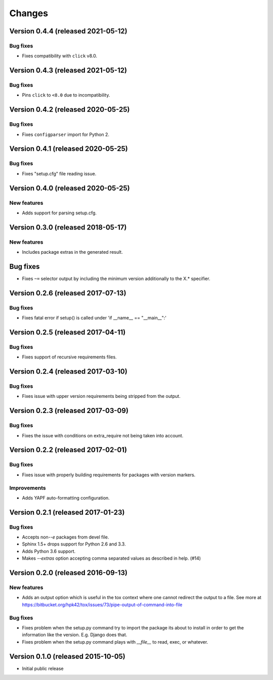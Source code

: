 ..
    This file is part of Requirements-Builder
    Copyright (C) 2015, 2016, 2020 CERN.
    Copyright (C) 2018 Swiss Data Science Center (SDSC)
    A partnership between École Polytechnique Fédérale de Lausanne (EPFL) and
    Eidgenössische Technische Hochschule Zürich (ETHZ).

    Requirements-Builder is free software; you can redistribute it and/or
    modify it under the terms of the Revised BSD License; see LICENSE
    file for more details.

.. :changes:

Changes
=======

Version 0.4.4 (released 2021-05-12)
-----------------------------------

Bug fixes
~~~~~~~~~

- Fixes compatibility with ``click`` v8.0.

Version 0.4.3 (released 2021-05-12)
-----------------------------------

Bug fixes
~~~~~~~~~

- Pins ``click`` to ``<8.0`` due to incompatibility.


Version 0.4.2 (released 2020-05-25)
-----------------------------------

Bug fixes
~~~~~~~~~

- Fixes ``configparser`` import for Python 2.

Version 0.4.1 (released 2020-05-25)
-----------------------------------

Bug fixes
~~~~~~~~~

- Fixes "setup.cfg" file reading issue.

Version 0.4.0 (released 2020-05-25)
-----------------------------------

New features
~~~~~~~~~~~~

- Adds support for parsing setup.cfg.


Version 0.3.0 (released 2018-05-17)
-----------------------------------

New features
~~~~~~~~~~~~

- Includes package extras in the generated result.

Bug fixes
---------

- Fixes ``~=`` selector output by including the minimum version
  additionally to the X.* specifier.

Version 0.2.6 (released 2017-07-13)
-----------------------------------

Bug fixes
~~~~~~~~~

- Fixes fatal error if setup() is called under 'if __name__ == "__main__":'


Version 0.2.5 (released 2017-04-11)
-----------------------------------

Bug fixes
~~~~~~~~~

- Fixes support of recursive requirements files.

Version 0.2.4 (released 2017-03-10)
-----------------------------------

Bug fixes
~~~~~~~~~

- Fixes issue with upper version requirements being stripped from the output.

Version 0.2.3 (released 2017-03-09)
-----------------------------------

Bug fixes
~~~~~~~~~

- Fixes the issue with conditions on extra_require not being taken into
  account.

Version 0.2.2 (released 2017-02-01)
-----------------------------------

Bug fixes
~~~~~~~~~

- Fixes issue with properly building requirements for packages with version
  markers.

Improvements
~~~~~~~~~~~~

- Adds YAPF auto-formatting configuration.

Version 0.2.1 (released 2017-01-23)
-----------------------------------

Bug fixes
~~~~~~~~~

- Accepts non-`-e` packages from devel file.
- Sphinx 1.5+ drops support for Python 2.6 and 3.3.
- Adds Python 3.6 support.
- Makes `--extras` option accepting comma separated values as
  described in help.  (#14)


Version 0.2.0 (released 2016-09-13)
-----------------------------------

New features
~~~~~~~~~~~~

- Adds an output option which is useful in the tox context where one
  cannot redirect the output to a file. See more at
  https://bitbucket.org/hpk42/tox/issues/73/pipe-output-of-command-into-file

Bug fixes
~~~~~~~~~

- Fixes problem when the setup.py command try to import the package
  its about to install in order to get the information like the
  version. E.g. Django does that.
- Fixes problem when the setup.py command plays with `__file__`  to
  read, exec, or whatever.


Version 0.1.0 (released 2015-10-05)
-----------------------------------

- Initial public release

